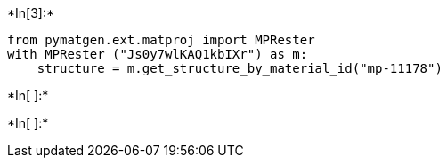 +*In[3]:*+
[source, ipython3]
----
from pymatgen.ext.matproj import MPRester
with MPRester ("Js0y7wlKAQ1kbIXr") as m:
    structure = m.get_structure_by_material_id("mp-11178")
----


+*In[ ]:*+
[source, ipython3]
----

----


+*In[ ]:*+
[source, ipython3]
----

----
